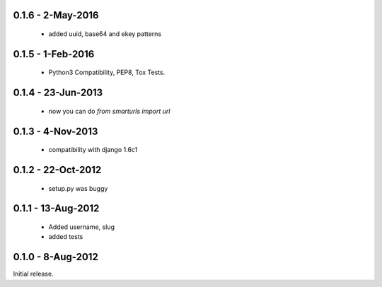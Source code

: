 0.1.6 - 2-May-2016
==================

 * added uuid, base64 and ekey patterns

0.1.5 - 1-Feb-2016
==================

 * Python3 Compatibility, PEP8, Tox Tests.

0.1.4 - 23-Jun-2013
===================

 * now you can do `from smarturls import url`

0.1.3 - 4-Nov-2013
==================

 * compatibility with django 1.6c1

0.1.2 - 22-Oct-2012
===================

 * setup.py was buggy

0.1.1 - 13-Aug-2012
===================

 * Added username, slug
 * added tests

0.1.0 - 8-Aug-2012
==================

Initial release.
